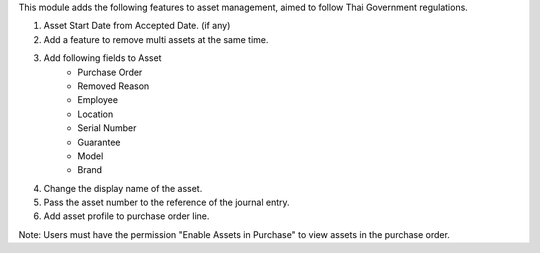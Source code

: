 This module adds the following features to asset management, aimed to follow Thai Government regulations.

1. Asset Start Date from Accepted Date. (if any)
2. Add a feature to remove multi assets at the same time.
3. Add following fields to Asset
    - Purchase Order
    - Removed Reason
    - Employee
    - Location
    - Serial Number
    - Guarantee
    - Model
    - Brand
4. Change the display name of the asset.
5. Pass the asset number to the reference of the journal entry.
6. Add asset profile to purchase order line.

Note: Users must have the permission "Enable Assets in Purchase" to view assets in the purchase order.
